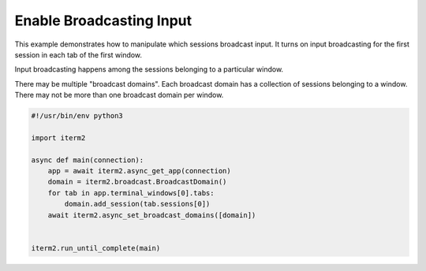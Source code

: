 Enable Broadcasting Input
=========================

This example demonstrates how to manipulate which sessions broadcast input. It turns on input broadcasting for the first session in each tab of the first window.

Input broadcasting happens among the sessions belonging to a particular window.

There may be multiple "broadcast domains". Each broadcast domain has a collection of sessions belonging to a window. There may not be more than one broadcast domain per window.

.. code-block:: python

    #!/usr/bin/env python3

    import iterm2

    async def main(connection):
        app = await iterm2.async_get_app(connection)
        domain = iterm2.broadcast.BroadcastDomain()
        for tab in app.terminal_windows[0].tabs:
            domain.add_session(tab.sessions[0])
        await iterm2.async_set_broadcast_domains([domain])


    iterm2.run_until_complete(main)
